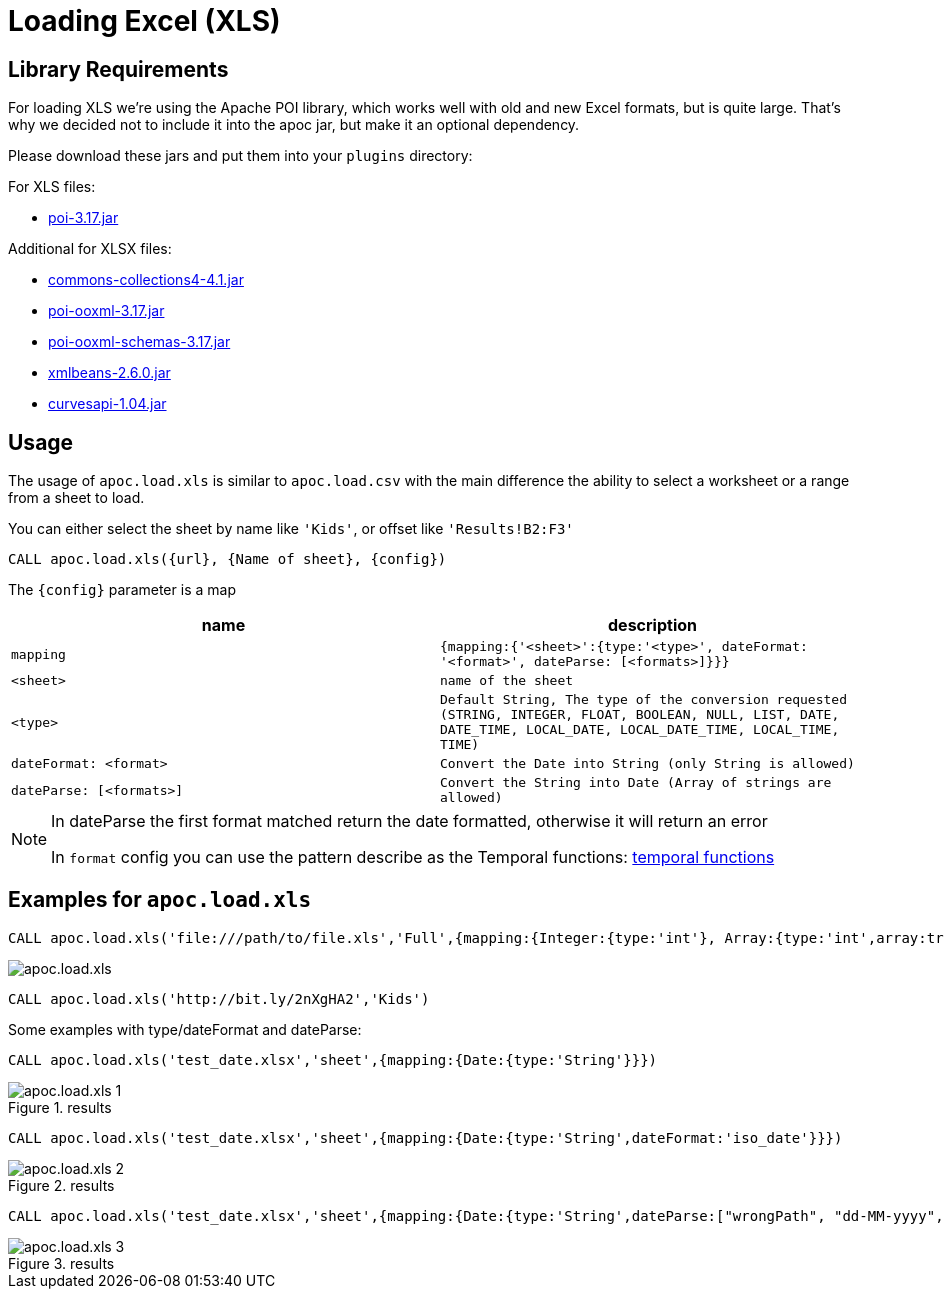[[load-xls]]
= Loading Excel (XLS)
:description: This section describes procedures that can be used to import data from Excel files.



== Library Requirements

For loading XLS we're using the Apache POI library, which works well with old and new Excel formats, but is quite large.
That's why we decided not to include it into the apoc jar, but make it an optional dependency.

Please download these jars and put them into your `plugins` directory:

.For XLS files:
* http://repo1.maven.org/maven2/org/apache/poi/poi/3.17/poi-3.17.jar[poi-3.17.jar^]

.Additional for XLSX files:
* http://repo1.maven.org/maven2/org/apache/commons/commons-collections4/4.1/commons-collections4-4.1.jar[commons-collections4-4.1.jar^]
* http://repo1.maven.org/maven2/org/apache/poi/poi-ooxml/3.17/poi-ooxml-3.17.jar[poi-ooxml-3.17.jar^]
* http://repo1.maven.org/maven2/org/apache/poi/poi-ooxml-schemas/3.17/poi-ooxml-schemas-3.17.jar[poi-ooxml-schemas-3.17.jar^]
* http://repo1.maven.org/maven2/org/apache/xmlbeans/xmlbeans/2.6.0/xmlbeans-2.6.0.jar[xmlbeans-2.6.0.jar^]
* http://repo1.maven.org/maven2/com/github/virtuald/curvesapi/1.04/curvesapi-1.04.jar[curvesapi-1.04.jar^]

== Usage

The usage of `apoc.load.xls` is similar to `apoc.load.csv` with the main difference the ability to select a worksheet or a range from a sheet to load.

You can either select the sheet by name like `'Kids'`, or offset like `'Results!B2:F3'`

`CALL apoc.load.xls({url}, {Name of sheet}, {config})`

The `{config}` parameter is a map

[opts=header,cols="m,m"]
|===
| name | description
| mapping | {mapping:{'<sheet>':{type:'<type>', dateFormat: '<format>', dateParse: [<formats>]}}}
| <sheet> | name of the sheet
| <type> | Default `String`, The type of the conversion requested (`STRING`, `INTEGER`, `FLOAT`, `BOOLEAN`, `NULL`, `LIST`, `DATE`, `DATE_TIME`, `LOCAL_DATE`, `LOCAL_DATE_TIME`, `LOCAL_TIME`, `TIME`)
| dateFormat: <format> | Convert the Date into String (only String is allowed)
| dateParse: [<formats>] | Convert the String into Date (Array of strings are allowed)
|===

[NOTE]
====
In dateParse the first format matched return the date formatted, otherwise it will return an error

In `format` config you can use the pattern describe as the Temporal functions: xref::temporal/temporal-conversions.adoc[temporal functions]
====

== Examples for `apoc.load.xls`

[source,cypher]
----
CALL apoc.load.xls('file:///path/to/file.xls','Full',{mapping:{Integer:{type:'int'}, Array:{type:'int',array:true,arraySep:';'}}})
----

image::apoc.load.xls.png[scaledwidth="100%"]

[source,cypher]
----
CALL apoc.load.xls('http://bit.ly/2nXgHA2','Kids')
----

Some examples with type/dateFormat and dateParse:

[source,cypher]
----
CALL apoc.load.xls('test_date.xlsx','sheet',{mapping:{Date:{type:'String'}}})
----

.results

image::apoc.load.xls_1.png[scaledwidth="100%"]

[source,cypher]
----
CALL apoc.load.xls('test_date.xlsx','sheet',{mapping:{Date:{type:'String',dateFormat:'iso_date'}}})
----

.results

image::apoc.load.xls_2.png[scaledwidth="100%"]

[source,cypher]
----
CALL apoc.load.xls('test_date.xlsx','sheet',{mapping:{Date:{type:'String',dateParse:["wrongPath", "dd-MM-yyyy", "dd/MM/yyyy", "yyyy/MM/dd", "yyyy/dd/MM", "yyyy-dd-MM'T'hh:mm:ss"]}}})
----

.results

image::apoc.load.xls_3.png[scaledwidth="100%"]